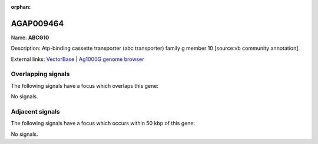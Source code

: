 :orphan:

AGAP009464
=============



Name: **ABCG10**

Description: Atp-binding cassette transporter (abc transporter) family g member 10 [source:vb community annotation].

External links:
`VectorBase <https://www.vectorbase.org/Anopheles_gambiae/Gene/Summary?g=AGAP009464>`_ |
`Ag1000G genome browser <https://www.malariagen.net/apps/ag1000g/phase1-AR3/index.html?genome_region=3R:33956612-33975486#genomebrowser>`_

Overlapping signals
-------------------

The following signals have a focus which overlaps this gene:



No signals.



Adjacent signals
----------------

The following signals have a focus which occurs within 50 kbp of this gene:



No signals.


